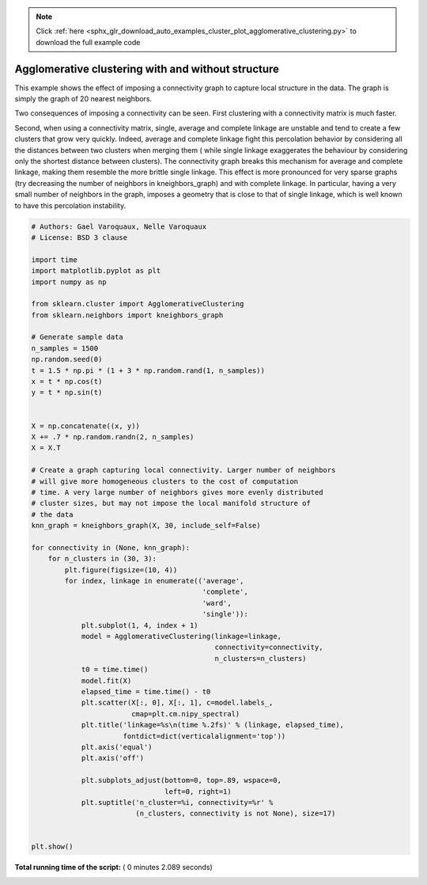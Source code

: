 .. note::
    :class: sphx-glr-download-link-note

    Click :ref:`here <sphx_glr_download_auto_examples_cluster_plot_agglomerative_clustering.py>` to download the full example code
.. rst-class:: sphx-glr-example-title

.. _sphx_glr_auto_examples_cluster_plot_agglomerative_clustering.py:


Agglomerative clustering with and without structure
===================================================

This example shows the effect of imposing a connectivity graph to capture
local structure in the data. The graph is simply the graph of 20 nearest
neighbors.

Two consequences of imposing a connectivity can be seen. First clustering
with a connectivity matrix is much faster.

Second, when using a connectivity matrix, single, average and complete
linkage are unstable and tend to create a few clusters that grow very
quickly. Indeed, average and complete linkage fight this percolation behavior
by considering all the distances between two clusters when merging them (
while single linkage exaggerates the behaviour by considering only the
shortest distance between clusters). The connectivity graph breaks this
mechanism for average and complete linkage, making them resemble the more
brittle single linkage. This effect is more pronounced for very sparse graphs
(try decreasing the number of neighbors in kneighbors_graph) and with
complete linkage. In particular, having a very small number of neighbors in
the graph, imposes a geometry that is close to that of single linkage,
which is well known to have this percolation instability. 



.. rst-class:: sphx-glr-horizontal


    *

      .. image:: /auto_examples/cluster/images/sphx_glr_plot_agglomerative_clustering_001.png
            :class: sphx-glr-multi-img

    *

      .. image:: /auto_examples/cluster/images/sphx_glr_plot_agglomerative_clustering_002.png
            :class: sphx-glr-multi-img

    *

      .. image:: /auto_examples/cluster/images/sphx_glr_plot_agglomerative_clustering_003.png
            :class: sphx-glr-multi-img

    *

      .. image:: /auto_examples/cluster/images/sphx_glr_plot_agglomerative_clustering_004.png
            :class: sphx-glr-multi-img





.. code-block:: python

    # Authors: Gael Varoquaux, Nelle Varoquaux
    # License: BSD 3 clause

    import time
    import matplotlib.pyplot as plt
    import numpy as np

    from sklearn.cluster import AgglomerativeClustering
    from sklearn.neighbors import kneighbors_graph

    # Generate sample data
    n_samples = 1500
    np.random.seed(0)
    t = 1.5 * np.pi * (1 + 3 * np.random.rand(1, n_samples))
    x = t * np.cos(t)
    y = t * np.sin(t)


    X = np.concatenate((x, y))
    X += .7 * np.random.randn(2, n_samples)
    X = X.T

    # Create a graph capturing local connectivity. Larger number of neighbors
    # will give more homogeneous clusters to the cost of computation
    # time. A very large number of neighbors gives more evenly distributed
    # cluster sizes, but may not impose the local manifold structure of
    # the data
    knn_graph = kneighbors_graph(X, 30, include_self=False)

    for connectivity in (None, knn_graph):
        for n_clusters in (30, 3):
            plt.figure(figsize=(10, 4))
            for index, linkage in enumerate(('average',
                                             'complete',
                                             'ward',
                                             'single')):
                plt.subplot(1, 4, index + 1)
                model = AgglomerativeClustering(linkage=linkage,
                                                connectivity=connectivity,
                                                n_clusters=n_clusters)
                t0 = time.time()
                model.fit(X)
                elapsed_time = time.time() - t0
                plt.scatter(X[:, 0], X[:, 1], c=model.labels_,
                            cmap=plt.cm.nipy_spectral)
                plt.title('linkage=%s\n(time %.2fs)' % (linkage, elapsed_time),
                          fontdict=dict(verticalalignment='top'))
                plt.axis('equal')
                plt.axis('off')

                plt.subplots_adjust(bottom=0, top=.89, wspace=0,
                                    left=0, right=1)
                plt.suptitle('n_cluster=%i, connectivity=%r' %
                             (n_clusters, connectivity is not None), size=17)


    plt.show()

**Total running time of the script:** ( 0 minutes  2.089 seconds)


.. _sphx_glr_download_auto_examples_cluster_plot_agglomerative_clustering.py:


.. only :: html

 .. container:: sphx-glr-footer
    :class: sphx-glr-footer-example



  .. container:: sphx-glr-download

     :download:`Download Python source code: plot_agglomerative_clustering.py <plot_agglomerative_clustering.py>`



  .. container:: sphx-glr-download

     :download:`Download Jupyter notebook: plot_agglomerative_clustering.ipynb <plot_agglomerative_clustering.ipynb>`


.. only:: html

 .. rst-class:: sphx-glr-signature

    `Gallery generated by Sphinx-Gallery <https://sphinx-gallery.readthedocs.io>`_
